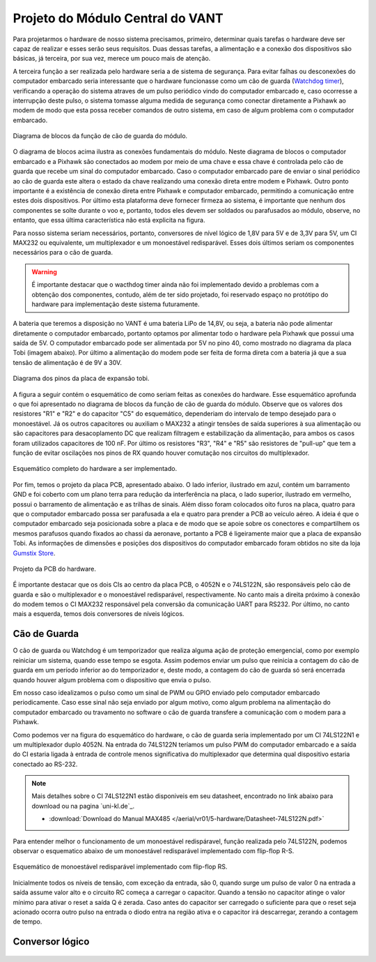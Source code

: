 Projeto do Módulo Central do VANT 
=================================

Para projetarmos o hardware de nosso sistema precisamos, primeiro, determinar quais tarefas o hardware deve ser capaz de realizar e esses serão seus requisitos. Duas dessas tarefas, a alimentação e a conexão dos dispositivos são básicas, já terceira, por sua vez, merece um pouco mais de atenção.

A terceira função a ser realizada pelo hardware seria a de sistema de segurança. Para evitar falhas ou desconexões do computador embarcado seria interessante que o hardware funcionasse como um cão de guarda (`Watchdog timer`_), verificando a operação do sistema atraves de um pulso periódico vindo do computador embarcado e, caso ocorresse a interrupção deste pulso, o sistema tomasse alguma medida de segurança como conectar diretamente a Pixhawk ao modem de modo que esta possa receber comandos de outro sistema, em caso de algum problema com o computador embarcado.

.. _Watchdog timer: https://en.wikipedia.org/wiki/Watchdog_timer

.. figure:: /img/Aerial/blocos_modulo.png
    :align: center

    Diagrama de blocos da função de cão de guarda do módulo.

O diagrama de blocos acima ilustra as conexões fundamentais do módulo. Neste diagrama de blocos o computador embarcado e a Pixhawk são conectados ao modem por meio de uma chave e essa chave é controlada pelo cão de guarda que recebe um sinal do computador embarcado. Caso o computador embarcado pare de enviar o sinal periódico ao cão de guarda este altera o estado da chave realizando uma conexão direta entre modem e Pixhawk. Outro ponto importante é a existência de conexão direta entre Pixhawk e computador embarcado, permitindo a comunicação entre estes dois dispositivos. Por último esta plataforma deve fornecer firmeza ao sistema, é importante que nenhum dos componentes se solte durante o voo e, portanto, todos eles devem ser soldados ou parafusados ao módulo, observe, no entanto, que essa última característica não está explicita na figura. 

Para nosso sistema seriam necessários, portanto, conversores de nível lógico de 1,8V para 5V e de 3,3V para 5V, um CI MAX232 ou equivalente, um multiplexador e um monoestável redisparável. Esses dois últimos seriam os componentes necessários para o cão de guarda.

.. Warning::
    É importante destacar que o wacthdog timer ainda não foi implementado devido a problemas com a obtenção dos componentes, contudo, além de ter sido projetado, foi reservado espaço no protótipo do hardware para implementação deste sistema futuramente.

.. Ao final deste trabalho foi realizado o projeto de uma PCB que inclui essa terceira função do hardware.

A bateria que teremos a disposição no VANT é uma bateria LiPo de 14,8V, ou seja, a bateria não pode alimentar diretamente o computador embarcado, portanto optamos por alimentar todo o hardware pela Pixhawk que possui uma saída de 5V. O computador embarcado pode ser alimentada por 5V no pino 40, como mostrado no diagrama da placa Tobi (imagem abaixo). Por último a alimentação do modem pode ser feita de forma direta com a bateria já que a sua tensão de alimentação é de 9V a 30V.


.. figure:: /img/Aerial/Pinos_Tobi.png
    :align: center

    Diagrama dos pinos da placa de expansão tobi.

A figura a seguir contém o esquemático de como seriam feitas as conexões do hardware. Esse esquemático aprofunda o que foi apresentado no diagrama de blocos da função de cão de guarda do módulo. Observe que os valores dos resistores "R1" e "R2" e do capacitor "C5" do esquemático, dependeriam do intervalo de tempo desejado para o monoestável. Já os outros capacitores ou auxiliam o MAX232 a atingir tensões de saída superiores à sua alimentação ou são capacitores para desacoplamento DC que realizam filtragem e estabilização da alimentação, para ambos os casos foram utilizados capacitores de 100 nF. Por último os resistores "R3", "R4" e "R5" são resistores de "pull-up" que tem a função de evitar oscilações nos pinos de RX quando houver comutação nos circuitos do multiplexador.

.. figure:: /img/Aerial/hardware_modulo.png
    :align: center

    Esquemático completo do hardware a ser implementado.

Por fim, temos o projeto da placa PCB, apresentado abaixo. O lado inferior, ilustrado em azul, contém um barramento GND e foi coberto com um plano terra para redução da interferência na placa, o lado superior, ilustrado em vermelho, possui o barramento de alimentação e as trilhas de sinais. Além disso foram colocados oito furos na placa, quatro para que o computador embarcado possa ser parafusada a ela e quatro para prender a PCB ao veículo aéreo. A ideia é que o computador embarcado seja posicionada sobre a placa e de modo que se apoie sobre os conectores e compartilhem os mesmos parafusos quando fixados ao chassi da aeronave, portanto a PCB é ligeiramente maior que a placa de expansão Tobi. As informações de dimensões e posições dos dispositivos do computador embarcado foram obtidos no site da loja `Gumstix Store`_.

.. _Gumstix Store: https://store.gumstix.com/overo-waterstorm-com.html

.. figure:: /img/Aerial/PCB_modulo.png
    :align: center

    Projeto da PCB do hardware.

É importante destacar que os dois CIs ao centro da placa PCB, o 4052N e o 74LS122N, são responsáveis pelo cão de guarda e são o multiplexador e o monoestável redisparável, respectivamente. No canto mais a direita próximo à conexão do modem temos o CI MAX232 responsável pela conversão da comunicação UART para RS232. Por último, no canto mais a esquerda, temos dois conversores de níveis lógicos.

Cão de Guarda
~~~~~~~~~~~~~

O cão de guarda ou Watchdog é um temporizador que realiza alguma ação de proteção emergencial, como por exemplo reiniciar um sistema, quando esse tempo se esgota. Assim podemos enviar um pulso que reinicia a contagem do cão de guarda em um período inferior ao do temporizador e, deste modo, a contagem do cão de guarda só será encerrada quando houver algum problema com o dispositivo que envia o pulso.

Em nosso caso idealizamos o pulso como um sinal de PWM ou GPIO enviado pelo computador embarcado periodicamente. Caso esse sinal não seja enviado por algum motivo, como algum problema na alimentação do computador embarcado ou travamento no software o cão de guarda transfere a comunicação com o modem para a Pixhawk.

Como podemos ver na figura do esquemático do hardware, o cão de guarda seria implementado por um CI 74LS122N1 e um multiplexador duplo 4052N. Na entrada do 74LS122N teríamos um pulso PWM do computador embarcado e a saída do CI estaria ligada à entrada de controle menos significativa do multiplexador que determina qual dispositivo estaria conectado ao RS-232.

.. Note::
    Mais detalhes sobre o CI 74LS122N1 estão disponiveis em seu datasheet, encontrado no link abaixo para download ou na pagina `uni-kl.de`_.

    - :download:`Download do Manual MAX485 </aerial/vr01/5-hardware/Datasheet-74LS122N.pdf>`

.. _Maxim Integrated: https://www.uni-kl.de/elektronik-lager/417682

Para entender melhor o funcionamento de um monoestável redispáravel, função realizada pelo 74LS122N, podemos observar o esquematico abaixo de um monoestável redisparável implementado com flip-flop R-S.

.. _Gumstix Store: https://store.gumstix.com/overo-waterstorm-com.html

.. figure:: /img/Aerial/monoestavel_redisparavel.png
    :align: center

    Esquemático de monoestável redisparável implementado com flip-flop RS.

Inicialmente todos os níveis de tensão, com exceção da entrada, são 0, quando surge um pulso de valor 0 na entrada a saída assume valor alto e o circuito RC começa a carregar o capacitor. Quando a tensão no capacitor atinge o valor mínimo para ativar o reset a saída Q é zerada. Caso antes do capacitor ser carregado o suficiente para que o reset seja acionado ocorra outro pulso na entrada o diodo entra na região ativa e o capacitor irá descarregar, zerando a contagem de tempo.

Conversor lógico
~~~~~~~~~~~~~~~~

.. figure:: /img/Aerial/conversor_logico.png
    :align: center